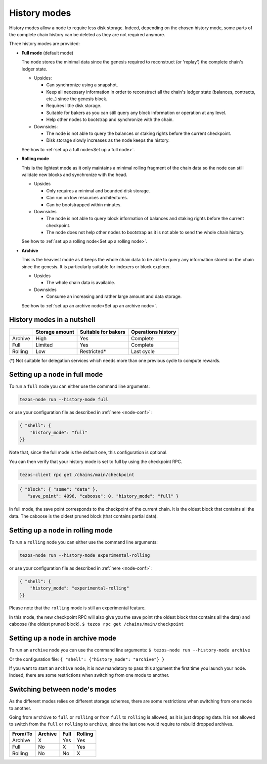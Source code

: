 History modes
-------------------

History modes allow a node to require less disk storage. Indeed,
depending on the chosen history mode, some parts of the complete chain
history can be deleted as they are not required anymore.

Three history modes are provided:

- **Full mode** (default mode)

  The node stores the minimal data since the genesis required to reconstruct
  (or 'replay') the complete chain's ledger state.

  * Upsides:

    + Can synchronize using a snapshot.
    + Keep all necessary information in order to reconstruct all the
      chain's ledger state (balances, contracts, etc..) since the
      genesis block.
    + Requires little disk storage.
    + Suitable for bakers as you can still query any block information
      or operation at any level.
    + Help other nodes to bootstrap and synchronize with the chain.


  * Downsides:

    - The node is not able to query the balances or staking rights
      before the current checkpoint.
    - Disk storage slowly increases as the node keeps the history.

  See how to :ref:`set up a full node<Set up a full node>`.

- **Rolling mode**

  This is the lightest mode as it only maintains a minimal rolling fragment of the
  chain data so the node can still validate new blocks and synchronize with the head.

  * Upsides

    + Only requires a minimal and bounded disk storage.
    + Can run on low resources architectures.
    + Can be bootstrapped within minutes.

  * Downsides

    - The node is not able to query block information of balances and
      staking rights before the current checkpoint.
    - The node does not help other nodes to bootstrap as it is not able to
      send the whole chain history.

  See how to :ref:`set up a rolling node<Set up a rolling node>`.

- **Archive**

  This is the heaviest mode as it keeps the whole chain data to be able to
  query any information stored on the chain since the genesis. It is
  particularly suitable for indexers or block explorer.

  * Upsides

    + The whole chain data is available.

  * Downsides

    - Consume an increasing and rather large amount and data storage.

  See how to :ref:`set up an archive node<Set up an archive node>`.

.. _Recap:

History modes in a nutshell
~~~~~~~~~~~~~~~~~~~~~~~~~~~

+---------+----------------+---------------------+--------------------+
|         | Storage amount | Suitable for bakers | Operations history |
+=========+================+=====================+====================+
| Archive | High           | Yes                 | Complete           |
+---------+----------------+---------------------+--------------------+
| Full    | Limited        | Yes                 | Complete           |
+---------+----------------+---------------------+--------------------+
| Rolling | Low            | Restricted*         | Last cycle         |
+---------+----------------+---------------------+--------------------+

(*) Not suitable for delegation services which needs more than one
previous cycle to compute rewards.

.. _Set up a full node:

Setting up a node in full mode
~~~~~~~~~~~~~~~~~~~~~~~~~~~~~~~~~~~~~~~~~~~~~~~

To run a ``full`` node you can either use the command line arguments:

.. code-block:: console

   tezos-node run --history-mode full

or use your configuration file as described in :ref:`here <node-conf>`:

.. code-block:: json

   { "shell": {
       "history_mode": "full"
   }}

Note that, since the full mode is the default one, this configuration is optional.

You can then verify that your history mode is set to full by using the checkpoint RPC.

.. code-block:: console

   tezos-client rpc get /chains/main/checkpoint

.. code-block:: json

    { "block": { "some": "data" },
       "save_point": 4096, "caboose": 0, "history_mode": "full" }

In full mode, the save point corresponds to the checkpoint of the current chain.
It is the oldest block that contains all the data.
The caboose is the oldest pruned block (that contains partial data).

.. _Set up a rolling node:

Setting up a node in rolling mode
~~~~~~~~~~~~~~~~~~~~~~~~~~~~~~~~~~~~~~~~~~~~~~~

To run a ``rolling`` node you can either use the command line arguments:

.. code-block:: console

   tezos-node run --history-mode experimental-rolling

or use your configuration file as described in :ref:`here <node-conf>`:

.. code-block:: json

   { "shell": {
       "history_mode": "experimental-rolling"
   }}

Please note that the ``rolling`` mode is still an experimental feature.

In this mode, the new checkpoint RPC will also give you the save point
(the oldest block that contains all the data) and caboose (the oldest
pruned block).
``$ tezos rpc get /chains/main/checkpoint``

.. _Set up an archive node:

Setting up a node in archive mode
~~~~~~~~~~~~~~~~~~~~~~~~~~~~~~~~~

To run an ``archive`` node you can use the command line arguments:
``$ tezos-node run --history-mode archive``

Or the configuration file:
``{ "shell": {"history_mode": "archive"} }``

If you want to start an ``archive`` node, it is now mandatory to pass
this argument the first time you launch your node. Indeed, there are
some restrictions when switching from one mode to another.

.. _Switch mode restrictions:

Switching between node's modes
~~~~~~~~~~~~~~~~~~~~~~~~~~~~~~

As the different modes relies on different storage schemes, there are
some restrictions when switching from one mode to another.

Going from ``archive`` to ``full`` or ``rolling`` or from ``full`` to
``rolling`` is allowed, as it is just dropping data. It is not allowed
to switch from the ``full`` or ``rolling`` to ``archive``, since the
last one would require to rebuild dropped archives.

+---------+---------+------+---------+
| From/To | Archive | Full | Rolling |
+=========+=========+======+=========+
| Archive | X       | Yes  | Yes     |
+---------+---------+------+---------+
| Full    | No      | X    | Yes     |
+---------+---------+------+---------+
| Rolling | No      | No   | X       |
+---------+---------+------+---------+
